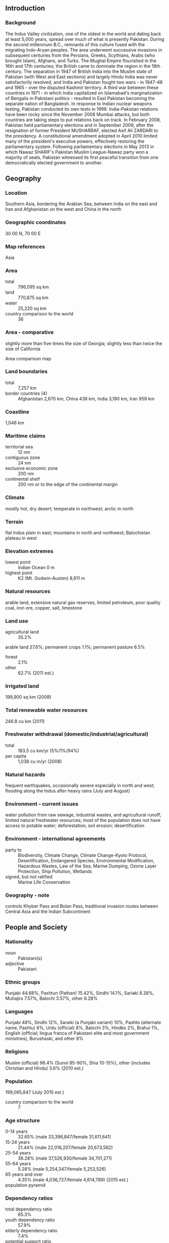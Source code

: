 ** Introduction
*** Background
The Indus Valley civilization, one of the oldest in the world and dating back at least 5,000 years, spread over much of what is presently Pakistan. During the second millennium B.C., remnants of this culture fused with the migrating Indo-Aryan peoples. The area underwent successive invasions in subsequent centuries from the Persians, Greeks, Scythians, Arabs (who brought Islam), Afghans, and Turks. The Mughal Empire flourished in the 16th and 17th centuries; the British came to dominate the region in the 18th century. The separation in 1947 of British India into the Muslim state of Pakistan (with West and East sections) and largely Hindu India was never satisfactorily resolved, and India and Pakistan fought two wars - in 1947-48 and 1965 - over the disputed Kashmir territory. A third war between these countries in 1971 - in which India capitalized on Islamabad's marginalization of Bengalis in Pakistani politics - resulted in East Pakistan becoming the separate nation of Bangladesh. In response to Indian nuclear weapons testing, Pakistan conducted its own tests in 1998. India-Pakistan relations have been rocky since the November 2008 Mumbai attacks, but both countries are taking steps to put relations back on track. In February 2008, Pakistan held parliamentary elections and in September 2008, after the resignation of former President MUSHARRAF, elected Asif Ali ZARDARI to the presidency. A constitutional amendment adopted in April 2010 limited many of the president's executive powers, effectively restoring the parliamentary system. Following parliamentary elections in May 2013 in which Nawaz SHARIF's Pakistan Muslim League-Nawaz party won a majority of seats, Pakistan witnessed its first peaceful transition from one democratically elected government to another.
** Geography
*** Location
Southern Asia, bordering the Arabian Sea, between India on the east and Iran and Afghanistan on the west and China in the north
*** Geographic coordinates
30 00 N, 70 00 E
*** Map references
Asia
*** Area
- total :: 796,095 sq km
- land :: 770,875 sq km
- water :: 25,220 sq km
- country comparison to the world :: 36
*** Area - comparative
slightly more than five times the size of Georgia; slightly less than twice the size of California
- Area comparison map ::  
*** Land boundaries
- total :: 7,257 km
- border countries (4) :: Afghanistan 2,670 km, China 438 km, India 3,190 km, Iran 959 km
*** Coastline
1,046 km
*** Maritime claims
- territorial sea :: 12 nm
- contiguous zone :: 24 nm
- exclusive economic zone :: 200 nm
- continental shelf :: 200 nm or to the edge of the continental margin
*** Climate
mostly hot, dry desert; temperate in northwest; arctic in north
*** Terrain
flat Indus plain in east; mountains in north and northwest; Balochistan plateau in west
*** Elevation extremes
- lowest point :: Indian Ocean 0 m
- highest point :: K2 (Mt. Godwin-Austen) 8,611 m
*** Natural resources
arable land, extensive natural gas reserves, limited petroleum, poor quality coal, iron ore, copper, salt, limestone
*** Land use
- agricultural land :: 35.2%
arable land 27.6%; permanent crops 1.1%; permanent pasture 6.5%
- forest :: 2.1%
- other :: 62.7% (2011 est.)
*** Irrigated land
199,900 sq km (2008)
*** Total renewable water resources
246.8 cu km (2011)
*** Freshwater withdrawal (domestic/industrial/agricultural)
- total :: 183.5  cu km/yr (5%/1%/94%)
- per capita :: 1,038  cu m/yr (2008)
*** Natural hazards
frequent earthquakes, occasionally severe especially in north and west; flooding along the Indus after heavy rains (July and August)
*** Environment - current issues
water pollution from raw sewage, industrial wastes, and agricultural runoff; limited natural freshwater resources; most of the population does not have access to potable water; deforestation; soil erosion; desertification
*** Environment - international agreements
- party to :: Biodiversity, Climate Change, Climate Change-Kyoto Protocol, Desertification, Endangered Species, Environmental Modification, Hazardous Wastes, Law of the Sea, Marine Dumping, Ozone Layer Protection, Ship Pollution, Wetlands
- signed, but not ratified :: Marine Life Conservation
*** Geography - note
controls Khyber Pass and Bolan Pass, traditional invasion routes between Central Asia and the Indian Subcontinent
** People and Society
*** Nationality
- noun :: Pakistani(s)
- adjective :: Pakistani
*** Ethnic groups
Punjabi 44.68%, Pashtun (Pathan) 15.42%, Sindhi 14.1%, Sariaki 8.38%, Muhajirs 7.57%, Balochi 3.57%, other 6.28%
*** Languages
Punjabi 48%, Sindhi 12%, Saraiki (a Punjabi variant) 10%, Pashto (alternate name, Pashtu) 8%, Urdu (official) 8%, Balochi 3%, Hindko 2%, Brahui 1%, English (official; lingua franca of Pakistani elite and most government ministries), Burushaski, and other 8%
*** Religions
Muslim (official) 96.4% (Sunni 85-90%, Shia 10-15%), other (includes Christian and Hindu) 3.6% (2010 est.)
*** Population
199,085,847 (July 2015 est.)
- country comparison to the world :: 7
*** Age structure
- 0-14 years :: 32.65% (male 33,396,847/female 31,611,641)
- 15-24 years :: 21.44% (male 22,016,207/female 20,673,562)
- 25-54 years :: 36.28% (male 37,526,930/female 34,701,271)
- 55-64 years :: 5.28% (male 5,254,347/female 5,253,526)
- 65 years and over :: 4.35% (male 4,036,727/female 4,614,789) (2015 est.)
- population pyramid ::  
*** Dependency ratios
- total dependency ratio :: 65.3%
- youth dependency ratio :: 57.9%
- elderly dependency ratio :: 7.4%
- potential support ratio :: 13.5% (2015 est.)
*** Median age
- total :: 23 years
- male :: 22.9 years
- female :: 23 years (2015 est.)
*** Population growth rate
1.46% (2015 est.)
- country comparison to the world :: 82
*** Birth rate
22.58 births/1,000 population (2015 est.)
- country comparison to the world :: 72
*** Death rate
6.49 deaths/1,000 population (2015 est.)
- country comparison to the world :: 149
*** Net migration rate
-1.54 migrant(s)/1,000 population (2015 est.)
- country comparison to the world :: 157
*** Urbanization
- urban population :: 38.8% of total population (2015)
- rate of urbanization :: 2.81% annual rate of change (2010-15 est.)
*** Major urban areas - population
Karachi 16.618 million; Lahore 8.741 million; Faisalabad 3.567 million; Rawalpindi 2.506 million; Multan 1.921 million; ISLAMABAD (capital) 1.365 million (2015)
*** Sex ratio
- at birth :: 1.05 male(s)/female
- 0-14 years :: 1.06 male(s)/female
- 15-24 years :: 1.07 male(s)/female
- 25-54 years :: 1.08 male(s)/female
- 55-64 years :: 1 male(s)/female
- 65 years and over :: 0.88 male(s)/female
- total population :: 1.06 male(s)/female (2015 est.)
*** Infant mortality rate
- total :: 55.67 deaths/1,000 live births
- male :: 58.84 deaths/1,000 live births
- female :: 52.35 deaths/1,000 live births (2015 est.)
- country comparison to the world :: 26
*** Life expectancy at birth
- total population :: 67.39 years
- male :: 65.47 years
- female :: 69.4 years (2015 est.)
- country comparison to the world :: 167
*** Total fertility rate
2.75 children born/woman (2015 est.)
- country comparison to the world :: 67
*** Contraceptive prevalence rate
35.4% (2012/13)
*** Health expenditures
2.8% of GDP (2013)
- country comparison to the world :: 183
*** Physicians density
0.83 physicians/1,000 population (2010)
*** Hospital bed density
0.6 beds/1,000 population (2012)
*** Drinking water source
- improved :: 
urban: 93.9% of population
rural: 89.9% of population
total: 91.4% of population
- unimproved :: 
urban: 6.1% of population
rural: 10.1% of population
total: 8.6% of population (2015 est.)
*** Sanitation facility access
- improved :: 
urban: 83.1% of population
rural: 51.1% of population
total: 63.5% of population
- unimproved :: 
urban: 16.9% of population
rural: 48.9% of population
total: 36.5% of population (2015 est.)
*** HIV/AIDS - adult prevalence rate
0.09% (2014 est.)
- country comparison to the world :: 113
*** HIV/AIDS - people living with HIV/AIDS
68,000 (2013 est.)
- country comparison to the world :: 53
*** HIV/AIDS - deaths
2,800 (2014 est.)
- country comparison to the world :: 47
*** Major infectious diseases
- degree of risk :: high
- food or waterborne diseases :: bacterial diarrhea, hepatitis A and E, and typhoid fever
- vectorborne diseases :: dengue fever and malaria
- animal contact disease :: rabies
- note :: highly pathogenic H5N1 avian influenza has been identified in this country; it poses a negligible risk with extremely rare cases possible among US citizens who have close contact with birds (2013)
*** Obesity - adult prevalence rate
4.8% (2014)
- country comparison to the world :: 153
*** Children under the age of 5 years underweight
31.6% (2013)
- country comparison to the world :: 11
*** Education expenditures
2.5% of GDP (2013)
- country comparison to the world :: 164
*** Literacy
- definition :: age 15 and over can read and write
- total population :: 57.9%
- male :: 69.5%
- female :: 45.8% (2015 est.)
*** School life expectancy (primary to tertiary education)
- total :: 8 years
- male :: 8 years
- female :: 7 years (2013)
*** Unemployment, youth ages 15-24
- total :: 7.7%
- male :: 7%
- female :: 10.5% (2008 est.)
- country comparison to the world :: 115
** Government
*** Country name
- conventional long form :: Islamic Republic of Pakistan
- conventional short form :: Pakistan
- local long form :: Jamhuryat Islami Pakistan
- local short form :: Pakistan
- former :: West Pakistan
*** Government type
federal republic
*** Capital
- name :: Islamabad
- geographic coordinates :: 33 41 N, 73 03 E
- time difference :: UTC+5 (10 hours ahead of Washington, DC, during Standard Time)
*** Administrative divisions
4 provinces, 1 territory*, and 1 capital territory**; Balochistan, Federally Administered Tribal Areas*, Islamabad Capital Territory**, Khyber Pakhtunkhwa (formerly North-West Frontier Province), Punjab, Sindh
- note :: the Pakistani-administered portion of the disputed Jammu and Kashmir region consists of 2 administrative entities: Azad Kashmir and Gilgit-Baltistan
*** Independence
14 August 1947 (from British India)
*** National holiday
Pakistan Day (also referred to as Pakistan Resolution Day or Republic Day), 23 March (1940); note - commemorates both the adoption of the Lahore Resolution by the All-India Muslim League during its 22-24 March 1940 session, which called for the creation of independent Muslim states, and the adoption of the first constitution of Pakistan on 23 March 1956 during the transition to the Islamic Republic of Pakistan
*** Constitution
several previous; latest endorsed 12 April 1973, passed 19 April 1973, entered into force 14 August 1973 (suspended and restored several times); amended many times, last in 2015 (2015)
*** Legal system
common law system with Islamic law influence
*** International law organization participation
accepts compulsory ICJ jurisdiction with reservations; non-party state to the ICCt
*** Citizenship
- birthright citizenship :: 
- dual citizenship recognized :: yes, but limited to select countries
- residency requirement for naturalization :: 
*** Suffrage
18 years of age; universal; note - there are joint electorates and reserved parliamentary seats for women and non-Muslims
*** Executive branch
- chief of state :: President Mamnoon HUSSAIN (since 9 September 2013)
- head of government :: Prime Minister Mohammad Nawaz SHARIF (since 5 June 2013)
- cabinet :: Cabinet appointed by the president upon the advice of the prime minister
- elections/appointments :: president indirectly elected by the Electoral College consisting of members of the Senate, National Assembly, and provincial assemblies for a 5-year term (eligible for reelection); election last held on 9 September 2013 (next to be held in 2018); prime minister selected by the National Assembly
- election results :: Mamnoon HUSSAIN elected president; Mamnoon HUSSAIN (PML-N) 432 votes, Wajihuddin AHMED (PTI) 77 votes
*** Legislative branch
- description :: bicameral Parliament or Majlis-e-Shoora consists of the Senate (104 seats; members indirectly elected by the 4 provincial assemblies and the territories' representatives by proportional representation vote; members serve 6-year terms with one-half of the membership renewed every 3 years) and the National Assembly (342 seats; 272 members directly elected in single-seat constituencies by simple majority vote and 70 members - 60 women and 10 non-Muslims - directly elected by proportional representation vote; all members serve 5-year terms)
- elections :: Senate - last held on 5 March 2015 (next to be held in March 2018); National Assembly - last held on 11 May 2013 (next to be held by 2018)
- election results :: Senate - percent of vote by party - NA; seats by party - PPPP 27, PML-N 26, MQM 8, ANP 7, PTI 6, JUI-F 5, PML-Q 4, BNP-A 3, NPP 1, PML-F 1, other 10, independent 6; National Assembly - percent of votes by party - NA; seats by party as of June 2013 - PML-N 126, PPPP 31, PTI 28, MQM 18, JUI-F 10, PML-F 5, other 22, independent 25, unfilled seats 7; 60 seats reserved for women, 10 seats reserved for non-Muslims; seats by party as of April 2015 (includes women and non-Muslim seats) - PML-N 188, PPPP 46, PTI 33, MQM 23, JUI-F 13, PML-F 5, other 25, independent 9
*** Judicial branch
- highest court(s) :: Supreme Court of Pakistan (consists of the chief justice and 16 judges)
- judge selection and term of office :: justices nominated by an 8-member parliamentary committee upon the recommendation of the Judicial Commission (a 9-member body of judges and other judicial professionals), and appointed by the president of Pakistan; justices can serve until age 65
- subordinate courts :: High Courts; Federal Shariat Court; provincial and district civil and criminal courts; specialized courts for issues such as taxation, banking, customs, etc.
*** Political parties and leaders
Awami National Party or ANP [Asfandyar Wali KHAN]
Balochistan National Party-Awami or BNP-A
Balochistan National Party-Hayee Group or BNP-H [Dr. Abdul Hayee BALOCH]
Balochistan National Party-Mengal or BNP-M [Sardar Akhtar Jan MENGAL]
Jamaat-i Islami or JI [Sirajul HAQ]
Jamhoori Watan Party or JWP [Talal Akbar BUGTI]
Jamiat Ahle Hadith or JAH [Sajid MIR]
Jamiat-i Ulema-i Islam Fazl-ur Rehman or JUI-F [Fazl-ur REHMAN]
Jamiat-i Ulema-i Islam Sami-ul HAQ or JUI-S [Sami ul-HAQ]
Jamiat-i Ulema-i Pakistan or JUP [Abul Khair ZUBAIR]
Tehreek-e-Jafferia Pakistan [Allama Sajid NAQVI]
Muttahida Qaumi Movement or MQM [Altaf HUSSAIN]
Pakhtun-khwa Milli Awami Party or PKMAP [Mahmood Khan ACHAKZAI]
Pakistan Awami Tehrik or PAT [Tahir ul QADRI]
Pakistan Muslim League-Functional or PML-F [Pir PAGARO or Syed ShahMardan SHAH-II]
Pakistan Muslim League-Nawaz or PML-N [Nawaz SHARIF]
Pakistan Muslim League-Quaid-i Azam or PML-Q [Chaudhry Shujaat HUSSAIN]
Pakistan Peoples Party Parliamentarians or PPPP [Bilawal Bhutto ZARDARI, chairman; Asif Ali ZARDARI, president]
Pakistan Tehrik-e Insaaf or PTI [Imran KHAN]
Quami Watan Party or QWP [Aftab Ahmed Khan SHERPAO]

- note :: political alliances in Pakistan can shift frequently
*** Political pressure groups and leaders
- other :: military; ulema (clergy); landowners; industrialists; small merchants
*** International organization participation
ADB, ARF, ASEAN (dialogue partner), C, CICA, CP, D-8, ECO, FAO, G-11, G-24, G-77, IAEA, IBRD, ICAO, ICC (national committees), ICRM, IDA, IDB, IFAD, IFC, IFRCS, IHO, ILO, IMF, IMO, IMSO, Interpol, IOC, IOM, IPU, ISO, ITSO, ITU, ITUC (NGOs), MIGA, MINURSO, MONUSCO, NAM, OAS (observer), OIC, OPCW, PCA, SAARC, SACEP, SCO (observer), UN, UNAMID, UNCTAD, UNESCO, UNHCR, UNIDO, UNMIL, UNOCI, UNWTO, UPU, WCO, WFTU (NGOs), WHO, WIPO, WMO, WTO
*** Diplomatic representation in the US
- chief of mission :: Ambassador Jalil Abbas JILANI (since 10 March 2014)
- chancery :: 3517 International Court, Washington, DC 20008
- telephone :: [1] (202) 243-6500
- FAX :: [1] (202) 686-1544
- consulate(s) general :: Chicago, Houston, Los Angeles
- consulate(s) :: Louisville (KY), San Francisco
*** Diplomatic representation from the US
- chief of mission :: Ambassador Richard OLSON (since 31 October 2012)
- embassy :: Diplomatic Enclave, Ramna 5, Islamabad
- mailing address :: 8100 Islamabad Place, Washington, DC 20521-8100
- telephone :: [92] (51) 208-0000
- FAX :: [92] (51) 227-6427
- consulate(s) general :: Karachi
- consulate(s) :: Lahore, Peshawar
*** Flag description
green with a vertical white band (symbolizing the role of religious minorities) on the hoist side; a large white crescent and star are centered in the green field; the crescent, star, and color green are traditional symbols of Islam
*** National symbol(s)
star and crescent, jasmine; national colors: green, white
*** National anthem
- name :: "Qaumi Tarana" (National Anthem)
- lyrics/music :: Abu-Al-Asar Hafeez JULLANDHURI/Ahmed Ghulamali CHAGLA
- note :: adopted 1954; also known as "Pak sarzamin shad bad" (Blessed Be the Sacred Land)

** Economy
*** Economy - overview
Decades of internal political disputes and low levels of foreign investment have led to slow growth and underdevelopment in Pakistan. Agriculture accounts for more than one-fourth of output and two-fifths of employment. Textiles account for most of Pakistan's export earnings, and Pakistan's failure to diversify its exports has left the country vulnerable to shifts in world demand. Official unemployment was 6.9% in 2014, but this fails to capture the true picture, because much of the economy is informal and underemployment remains high. Pakistan's human development continues to lag behind most of the region.. As a result of political and macroeconomic instability, the Pakistani rupee has depreciated more than 40% since 2007. The government agreed to an International Monetary Fund Standby Arrangement in November 2008 to preventa balance of payments crisis, but the IMF ended the Arrangement early because of Pakistan's failure to implement required reforms. The economy has stabilized, it continues to underperform and foreign investment has not returned to levels seen during the mid-2000s, due to investor concerns related to governance, electricity shortages, , and a slow-down in the global economy. Remittances from overseas workers, averaging more than$1 billion a month, remain a bright spot for Pakistan. After a small current account surplus in fiscal year 2011 (July 2010/June 2011), Pakistan's current account turned to a deficit where it remained through 2014, spurred by higher prices for imported oil and lower prices for exported cotton. In September 2013, after facing balance of payments concerns, Pakistan entered into a three-year, $6.7 billion IMF Extended Fund Facility. The Sharif government has since made modest progress implementing fiscal and energy reforms, and in December 2014 the IMF described Pakistan's progress as "broadly on track." Pakistan remains stuck in a low-income, low-growth trap, with growth averaging about 3.5% per year from 2008 to 2014. Pakistan must address long standing issues related to government revenues and the electricity and natural gas sectors in order to spur the amount of economic growth that will be necessary to employ its growing and rapidly urbanizing population, more than half of which is under 22. Other long term challenges include expanding investment in education and healthcare, adapting to the effects of climate change and natural disasters, and reducing dependence on foreign donors.
*** GDP (purchasing power parity)
$882.3 billion (2014 est.)
$847.2 billion (2013 est.)
$817 billion (2012 est.)
- note :: data are in 2014 US dollars
- country comparison to the world :: 27
*** GDP (official exchange rate)
$250.1 billion (2014 est.)
*** GDP - real growth rate
4.1% (2014 est.)
3.7% (2013 est.)
3.8% (2012 est.)
- country comparison to the world :: 68
*** GDP - per capita (PPP)
$4,700 (2014 est.)
$4,500 (2013 est.)
$4,400 (2012 est.)
- note :: data are in 2014 US dollars
- country comparison to the world :: 174
*** Gross national saving
12.8% of GDP (2014 est.)
13.5% of GDP (2013 est.)
13% of GDP (2012 est.)
- country comparison to the world :: 132
*** GDP - composition, by end use
- household consumption :: 80.5%
- government consumption :: 12%
- investment in fixed capital :: 12.4%
- investment in inventories :: 1.6%
- exports of goods and services :: 12.3%
- imports of goods and services :: -18.8%
 (2014 est.)
*** GDP - composition, by sector of origin
- agriculture :: 25.1%
- industry :: 21.3%
- services :: 53.6% (2014 est.)
*** Agriculture - products
cotton, wheat, rice, sugarcane, fruits, vegetables; milk, beef, mutton, eggs
*** Industries
textiles and apparel, food processing, pharmaceuticals, construction materials, paper products, fertilizer, shrimp
*** Industrial production growth rate
5.8% (2014 est.)
- country comparison to the world :: 43
*** Labor force
62.42 million
- note :: extensive export of labor, mostly to the Middle East, and use of child labor (2014 est.)
- country comparison to the world :: 10
*** Labor force - by occupation
- agriculture :: 44%
- industry :: 22%
- services :: 33% (FY2013 est.)
*** Unemployment rate
6.8% (2014 est.)
6.2% (2013 est.)
- note :: substantial underemployment exists
- country comparison to the world :: 71
*** Population below poverty line
12.4% (FY2011 est.)
*** Household income or consumption by percentage share
- lowest 10% :: 4.2%
- highest 10% :: 25.6% (FY2011)
*** Distribution of family income - Gini index
29.6 (FY2011)
30 (FY2008)
- country comparison to the world :: 121
*** Budget
- revenues :: $36.92 billion
- expenditures :: $51.02 billion (FY2014 est.)
*** Taxes and other revenues
15.5% of GDP (FY2014 est.)
- country comparison to the world :: 189
*** Budget surplus (+) or deficit (-)
-5.9% of GDP (FY2014 est.)
- country comparison to the world :: 181
*** Public debt
64.3% of GDP (FY2014 est.)
64.8% of GDP (FY2013 est.)
- country comparison to the world :: 50
*** Fiscal year
1 July - 30 June
*** Inflation rate (consumer prices)
8.6% (FY2014 est.)
7.4% (FY2013 est.)
- country comparison to the world :: 207
*** Central bank discount rate
9.5% (18 December 2014)
10% (31 December 2013)
- country comparison to the world :: 23
*** Commercial bank prime lending rate
9.7% (8 December 2014 est.)
9.98% (31 December 2013 est.)
- country comparison to the world :: 86
*** Stock of narrow money
$76.42 billion (31 October 2014 est.)
$77.62 billion (30 June 2013 est.)
- country comparison to the world :: 43
*** Stock of broad money
$97.27 billion (31 October 2014 est.)
$98.77 billion (30 June 2013 est.)
- country comparison to the world :: 55
*** Stock of domestic credit
$102 billion (31 October 2014 est.)
$94.67 billion (30 June 2013 est.)
- country comparison to the world :: 52
*** Market value of publicly traded shares
$43.68 billion (31 December 2012 est.)
$32.76 billion (31 December 2011)
$38.17 billion (31 December 2010 est.)
- country comparison to the world :: 54
*** Current account balance
-$3.096 billion (2014 est.)
-$2.496 billion (FY2013 est.)
- country comparison to the world :: 155
*** Exports
$25.11 billion (FY2014 est.)
$24.46 billion (FY2013 est.)
- country comparison to the world :: 71
*** Exports - commodities
textiles (garments, bed linen, cotton cloth, yarn), rice, leather goods, sporting goods, chemicals, manufactures, carpets and rugs
*** Exports - partners
US 12.4%, China 9.3%, UAE 8.6%, Afghanistan 8.3%, UK 5.2%, Germany 4.9% (2014)
*** Imports
$45.07 billion (FY2014 est.)
$44.95 billion (FY2013 est.)
- country comparison to the world :: 58
*** Imports - commodities
petroleum, petroleum products, machinery, plastics, transportation equipment, edible oils, paper and paperboard, iron and steel, tea
*** Imports - partners
China 24.5%, Saudi Arabia 11.1%, UAE 11%, Kuwait 5.7%, India 4% (2014)
*** Reserves of foreign exchange and gold
$14.41 billion (30 June 2014 est.)
$10.83 billion (30 June 2013 est.)
- country comparison to the world :: 72
*** Debt - external
$62.33 billion (30 June 2014 est.)
$57.8 billion (30 June 2013 est.)
- country comparison to the world :: 55
*** Stock of direct foreign investment - at home
$31.25 billion (30 June 2014 est.)
$27.59 billion (31 December 2013 est.)
- country comparison to the world :: 65
*** Stock of direct foreign investment - abroad
$1.805 billion (30 June 2014 est.)
$1.731 billion (31 December 2013 est.)
- country comparison to the world :: 75
*** Exchange rates
Pakistani rupees (PKR) per US dollar -
102.89 (FY2014 est.)
96.86 (FY2013 est.)
93.4 (2012 est.)
86.3434 (2011 est.)
85.194 (2010 est.)
** Energy
*** Electricity - production
89.88 billion kWh (2011 est.)
- country comparison to the world :: 36
*** Electricity - consumption
80.3 billion kWh (FY2013 est.)
- country comparison to the world :: 37
*** Electricity - exports
0 kWh (2013 est.)
- country comparison to the world :: 184
*** Electricity - imports
0 kWh (2013 est.)
- country comparison to the world :: 188
*** Electricity - installed generating capacity
23.66 million kW (FY2013 est.)
- country comparison to the world :: 35
*** Electricity - from fossil fuels
68% of total installed capacity (FY2013 est.)
- country comparison to the world :: 114
*** Electricity - from nuclear fuels
3.3% of total installed capacity (FY2013 est.)
- country comparison to the world :: 25
*** Electricity - from hydroelectric plants
28.9% of total installed capacity (FY2013 est.)
- country comparison to the world :: 79
*** Electricity - from other renewable sources
0.2% of total installed capacity (FY2013 est.)
- country comparison to the world :: 102
*** Crude oil - production
59,590 bbl/day (2013 est.)
- country comparison to the world :: 57
*** Crude oil - exports
0 bbl/day (2010 est.)
- country comparison to the world :: 168
*** Crude oil - imports
372,800 bbl/day (2013 est.)
- country comparison to the world :: 25
*** Crude oil - proved reserves
341.9 million bbl (1 January 2014 est.)
- country comparison to the world :: 54
*** Refined petroleum products - production
210,100 bbl/day (2010 est.)
- country comparison to the world :: 53
*** Refined petroleum products - consumption
437,100 bbl/day (2013 est.)
- country comparison to the world :: 35
*** Refined petroleum products - exports
34,660 bbl/day (2010 est.)
- country comparison to the world :: 67
*** Refined petroleum products - imports
227,100 bbl/day (2010 est.)
- country comparison to the world :: 25
*** Natural gas - production
41.4 billion cu m (2012 est.)
- country comparison to the world :: 21
*** Natural gas - consumption
41.4 billion cu m (2012 est.)
- country comparison to the world :: 24
*** Natural gas - exports
0 cu m (2012 est.)
- country comparison to the world :: 161
*** Natural gas - imports
0 cu m (2012 est.)
- country comparison to the world :: 117
*** Natural gas - proved reserves
754.6 billion cu m (1 January 2014 est.)
- country comparison to the world :: 29
*** Carbon dioxide emissions from consumption of energy
146.9 million Mt (2012 est.)
- country comparison to the world :: 34
** Communications
*** Telephones - fixed lines
- total subscriptions :: 4.9 million
- subscriptions per 100 inhabitants :: 2 (2014 est.)
- country comparison to the world :: 31
*** Telephones - mobile cellular
- total :: 135.8 million
- subscriptions per 100 inhabitants :: 69 (2014 est.)
- country comparison to the world :: 11
*** Telephone system
- general assessment :: the telecommunications infrastructure is improving dramatically with foreign and domestic investments in fixed-line and mobile-cellular networks; system consists of microwave radio relay, coaxial cable, fiber-optic cable, cellular, and satellite networks;
- domestic :: mobile-cellular subscribership has skyrocketed, exceeding 110 million by the end of 2011, up from only about 300,000 in 2000; more than 90 percent of Pakistanis live within areas that have cell phone coverage, and more than half of all Pakistanis have access to a cell phone; fiber systems are being constructed throughout the country to aid in network growth; fixed line availability has risen only marginally over the same period, and there are still difficulties getting fixed-line service to rural areas
- international :: country code - 92; landing point for the SEA-ME-WE-3 and SEA-ME-WE-4 submarine cable systems that provide links to Asia, the Middle East, and Europe; satellite earth stations - 3 Intelsat (1 Atlantic Ocean and 2 Indian Ocean); 3 operational international gateway exchanges (1 at Karachi and 2 at Islamabad); microwave radio relay to neighboring countries (2011)
*** Broadcast media
media is government regulated; 1 dominant state-owned TV broadcaster, Pakistan Television Corporation (PTV), operates a network consisting of 5 channels; private TV broadcasters are permitted; to date 69 foreign satellite channels are operational; the state-owned radio network operates more than 40 stations; nearly 100 commercially licensed privately owned radio stations provide programming mostly limited to music and talk shows (2007)
*** Radio broadcast stations
AM 31, FM 68, shortwave NA (2006)
*** Television broadcast stations
20 (5 state-run channels and 15 privately-owned satellite channels) (2006)
*** Internet country code
.pk
*** Internet users
- total :: 21.3 million
- percent of population :: 10.8% (2014 est.)
- country comparison to the world :: 27
** Transportation
*** Airports
151 (2013)
- country comparison to the world :: 37
*** Airports - with paved runways
- total :: 108
- over 3,047 m :: 15
- 2,438 to 3,047 m :: 20
- 1,524 to 2,437 m :: 43
- 914 to 1,523 m :: 20
- under 914 m :: 10 (2013)
*** Airports - with unpaved runways
- total :: 43
- 2,438 to 3,047 m :: 1
- 1,524 to 2,437 m :: 9
- 914 to 1,523 m :: 9
- under 914 m :: 
24 (2013)
*** Heliports
23 (2013)
*** Pipelines
gas 12,646 km; oil 2,576 km; refined products 1,087 km (2013)
*** Railways
- total :: 7,789 km
- broad gauge :: 7,477 km 1.676-m gauge (293 km electrified)
- narrow gauge :: 312 km 1.000-m gauge (2014)
- country comparison to the world :: 27
*** Roadways
- total :: 262,256 km
- paved :: 189,218 km (includes 708 km of expressways)
- unpaved :: 73,038 km (2010)
- country comparison to the world :: 20
*** Merchant marine
- total :: 11
- by type :: bulk carrier 5, cargo 3, petroleum tanker 3
- registered in other countries :: 11 (Comoros 5, Marshall Islands 1, Moldova 1, Panama 3, Saint Kitts and Nevis 1) (2010)
- country comparison to the world :: 111
*** Ports and terminals
- major seaport(s) :: Karachi, Port Muhammad Bin Qasim
- container port(s) (TEUs) :: Karachi (1,545,434)
- LNG terminal(s) (import) :: Port Qasim
** Military
*** Military branches
Pakistan Army (includes National Guard), Pakistan Navy (includes Maritime Security Agency), Pakistan Air Force (Pakistan Fiza'ya) (2015)
*** Military service age and obligation
16-23 years of age for voluntary military service; soldiers cannot be deployed for combat until age 18; the Pakistani Air Force and Pakistani Navy have inducted their first female pilots and sailors; the Pakistan Air Force recruits aviation technicians at age 15; service obligation (Navy) 10-18 years; retirement required after 18-30 years service or age 40-52 (2012)
*** Manpower available for military service
- males age 16-49 :: 48,453,305
- females age 16-49 :: 44,898,096 (2010 est.)
*** Manpower fit for military service
- males age 16-49 :: 37,945,440
- females age 16-49 :: 37,381,549 (2010 est.)
*** Manpower reaching militarily significant age annually
- male :: 2,237,723
- female :: 2,104,906 (2010 est.)
*** Military expenditures
3.5% of GDP (2013)
3.5% of GDP (2012)
3.2% of GDP (2011)
- country comparison to the world :: 21
** Transnational Issues
*** Disputes - international
various talks and confidence-building measures cautiously have begun to defuse tensions over Kashmir, particularly since the October 2005 earthquake in the region; Kashmir nevertheless remains the site of the world's largest and most militarized territorial dispute with portions under the de facto administration of China (Aksai Chin), India (Jammu and Kashmir), and Pakistan (Azad Kashmir and Northern Areas); UN Military Observer Group in India and Pakistan has maintained a small group of peacekeepers since 1949; India does not recognize Pakistan's ceding historic Kashmir lands to China in 1964; India and Pakistan have maintained their 2004 cease-fire in Kashmir and initiated discussions on defusing the armed standoff in the Siachen glacier region; Pakistan protests India's fencing the highly militarized Line of Control and construction of the Baglihar Dam on the Chenab River in Jammu and Kashmir, which is part of the larger dispute on water sharing of the Indus River and its tributaries; to defuse tensions and prepare for discussions on a maritime boundary, India and Pakistan seek technical resolution of the disputed boundary in Sir Creek estuary at the mouth of the Rann of Kutch in the Arabian Sea; Pakistani maps continue to show the Junagadh claim in India's Gujarat State; since 2002, with UN assistance, Pakistan has repatriated 3.8 million Afghan refugees, leaving about 2.6 million; Pakistan has sent troops across and built fences along some remote tribal areas of its treaty-defined Durand Line border with Afghanistan, which serve as bases for foreign terrorists and other illegal activities; Afghan, Coalition, and Pakistan military meet periodically to clarify the alignment of the boundary on the ground and on maps
*** Refugees and internally displaced persons
- refugees (country of origin) :: 3 million (1.6 million registered, 1.4 million undocumented) (Afghanistan) (2015)
- IDPs :: more than 1.8 million (primarily those who remain displaced by counter-terrorism and counter-insurgency operations and violent conflict between armed non-state groups in the Federally Administered Tribal Areas (FATA) and Khyber-Paktunkwa Province; more than one million displaced in Northern Waziristan in 2014; individuals also have been displaced by repeated monsoon floods) (2015)
*** Trafficking in persons
- current situation :: Pakistan is a source, transit, and destination country for men, women, and children subjected to forced labor and sex trafficking; the country’s deteriorating security situation and weak economy have dominated the government’s resources and attention; the largest human trafficking problem is bonded labor in agriculture, brickmaking and, to a lesser extent, mining and carpet-making; children are bought, sold, rented, and placed in forced begging rings, domestic service, small shops, brick kilns, or prostitution; militant groups also force children to spy, fight, or die as suicide bombers, kidnapping the children or getting them from poor parents through sale or coercion; women and girls are forced into prostitution or marriages; Pakistani adults migrate to the Gulf States and African and European states for low-skilled jobs and sometimes become victims of forced labor, debt bondage, or prostitution; foreign adults and children from Afghanistan, Iran, Uzbekistan, Tanzania, and Bangladesh may be subject to forced labor, and foreign women may be sex trafficked in Pakistan, with refugees and minorities being most vulnerable
- tier rating :: Tier 2 Watch List – Pakistan does not fully comply with the minimum standards for the elimination of trafficking; however, it is making significant efforts to do so; officials continue to focus on trafficking as a transnational problem and lack the political will to address the issue unless pressured by the media and activists; the government does not prohibit and penalize all forms of trafficking and has not submitted a draft anti-trafficking bill to the National Assembly or Senate; authorities have yet to convict any offenders under the Bonded Labor System Act since it came into force in 1992; trafficking and smuggling continue to be conflated, with trafficking victims often prosecuted for prostitution or other crimes committed as a result of trafficking; Pakistan does not have systematic methods for identifying trafficking victims among vulnerable population and referring them to protective services (2014)
*** Illicit drugs
significant transit area for Afghan drugs, including heroin, opium, morphine, and hashish, bound for Iran, Western markets, the Gulf States, Africa, and Asia; financial crimes related to drug trafficking, terrorism, corruption, and smuggling remain problems; opium poppy cultivation estimated to be 2,300 hectares in 2007 with 600 of those hectares eradicated; federal and provincial authorities continue to conduct anti-poppy campaigns that utilizes forced eradication, fines, and arrests